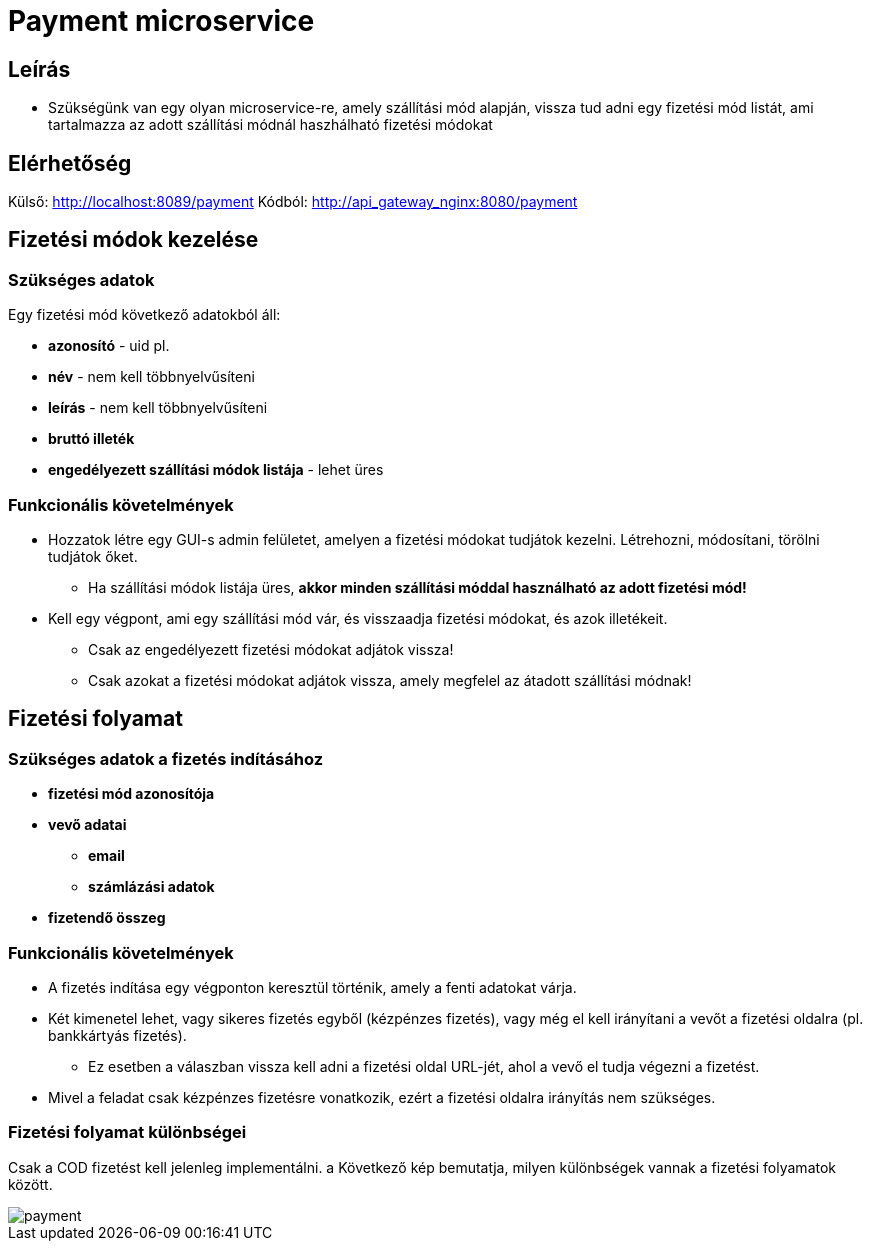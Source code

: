 # Payment microservice

## Leírás

- Szükségünk van egy olyan microservice-re, amely szállítási mód alapján, vissza tud adni egy fizetési mód listát, ami tartalmazza az adott szállítási módnál haszhálható fizetési módokat

## Elérhetőség

Külső: http://localhost:8089/payment
Kódból: http://api_gateway_nginx:8080/payment

## Fizetési módok kezelése

### Szükséges adatok

Egy fizetési mód következő adatokból áll:

* *azonosító* - uid pl.
* *név* - nem kell többnyelvűsíteni
* *leírás* - nem kell többnyelvűsíteni
* *bruttó illeték*
* *engedélyezett szállítási módok listája* - lehet üres


### Funkcionális követelmények

* Hozzatok létre egy GUI-s admin felületet, amelyen a fizetési módokat tudjátok kezelni. Létrehozni, módosítani, törölni tudjátok őket.
** Ha szállítási módok listája üres, *akkor minden szállítási móddal használható az adott fizetési mód!*
* Kell egy végpont, ami egy szállítási mód vár, és visszaadja fizetési módokat, és azok illetékeit.
** Csak az engedélyezett fizetési módokat adjátok vissza!
** Csak azokat a fizetési módokat adjátok vissza, amely megfelel az átadott szállítási módnak!

## Fizetési folyamat

### Szükséges adatok a fizetés indításához

* *fizetési mód azonosítója*
* *vevő adatai*
** *email*
** *számlázási adatok*
* *fizetendő összeg*

### Funkcionális követelmények

* A fizetés indítása egy végponton keresztül történik, amely a fenti adatokat várja.
* Két kimenetel lehet, vagy sikeres fizetés egyből (kézpénzes fizetés), vagy még el kell irányítani a vevőt a fizetési oldalra (pl. bankkártyás fizetés).
** Ez esetben a válaszban vissza kell adni a fizetési oldal URL-jét, ahol a vevő el tudja végezni a fizetést.

* Mivel a feladat csak kézpénzes fizetésre vonatkozik, ezért a fizetési oldalra irányítás nem szükséges.


### Fizetési folyamat különbségei

Csak a COD fizetést kell jelenleg implementálni. a Következő kép bemutatja, milyen különbségek vannak a fizetési folyamatok között.

image::./../image/payment.png[]











